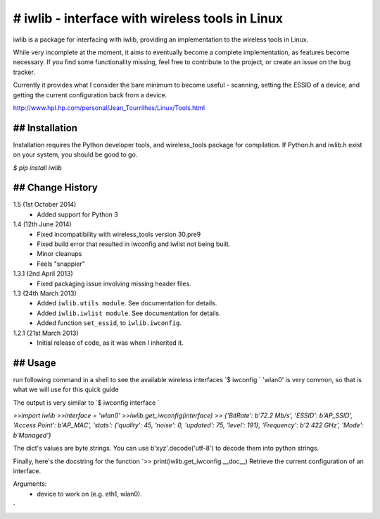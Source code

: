 # iwlib - interface with wireless tools in Linux
==============================================

iwlib is a package for interfacing with iwlib, providing an implementation to
the wireless tools in Linux.

While very incomplete at the moment, it aims to eventually become a complete
implementation, as features become necessary. If you find some functionality
missing, feel free to contribute to the project, or create an issue on the bug
tracker.

Currently it provides what I consider the bare minimum to become useful -
scanning, setting the ESSID of a device, and getting the current configuration
back from a device.

http://www.hpl.hp.com/personal/Jean_Tourrilhes/Linux/Tools.html

## Installation
------------

Installation requires the Python developer tools, and wireless_tools package
for compilation. If Python.h and iwlib.h exist on your system, you should be
good to go.

`$ pip install iwlib`

## Change History
--------------

1.5 (1st October 2014)
    - Added support for Python 3

1.4 (12th June 2014)
    - Fixed incompatibility with wireless_tools version 30.pre9
    - Fixed build error that resulted in iwconfig and iwlist not being built.
    - Minor cleanups
    - Feels "snappier"

1.3.1 (2nd April 2013)
    - Fixed packaging issue involving missing header files.

1.3 (24th March 2013)
    - Added ``iwlib.utils module``. See documentation for details.
    - Added ``iwlib.iwlist module``. See documentation for details.
    - Added function ``set_essid``, to ``iwlib.iwconfig``.

1.2.1 (21st March 2013)
    - Initial release of code, as it was when I inherited it.
    
## Usage
--------------
run following command in a shell to see the available wireless interfaces
`$ iwconfig `
'wlan0' is very common, so that is what we will use for this quick guide

The output is very similar to 
`$ iwconfig interface `

`>>import iwlib`
`>>interface = 'wlan0'`
`>>iwlib.get_iwconfig(interface)`
`>> {'BitRate': b'72.2 Mb/s', 'ESSID': b'AP_SSID', 'Access Point': b'AP_MAC', 'stats': {'quality': 45, 'noise': 0, 'updated': 75, 'level': 191}, 'Frequency': b'2.422 GHz', 'Mode': b'Managed'}`
 
The dict's values are byte strings. You can use b'xyz'.decode('utf-8') to decode them into python strings.

Finally, here's the docstring for the function
`>> print(iwlib.get_iwconfig.__doc__)
Retrieve the current configuration of an interface. 

Arguments:
  - device to work on (e.g. eth1, wlan0).    
`
